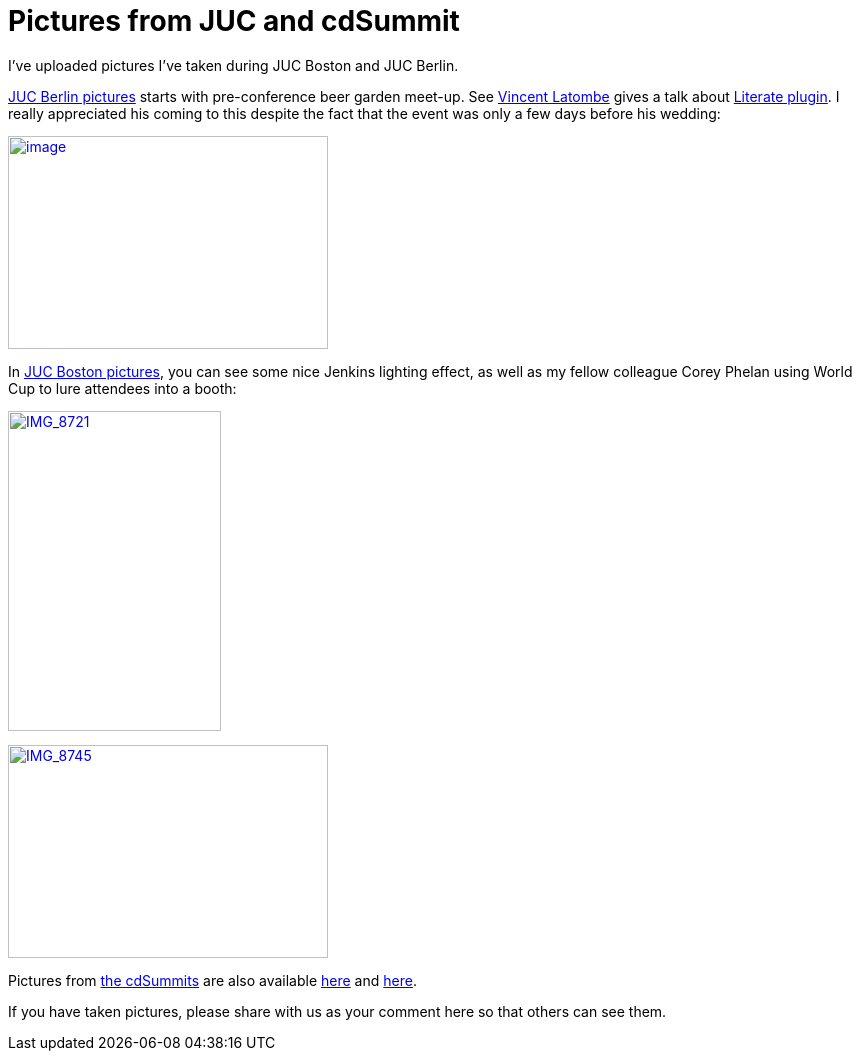 = Pictures from JUC and cdSummit
:page-tags: general , meetup ,juc
:page-author: kohsuke

I've uploaded pictures I've taken during JUC Boston and JUC Berlin. +

https://www.flickr.com/photos/12508267@N00/sets/72157645016261249/[JUC Berlin pictures] starts with pre-conference beer garden meet-up. See https://github.com/vlatombe[Vincent Latombe] gives a talk about https://wiki.jenkins.io/display/JENKINS/Literate+Plugin[Literate plugin]. I really appreciated his coming to this despite the fact that the event was only a few days before his wedding: +

https://www.flickr.com/photos/12508267@N00/14512095456[image:https://farm6.staticflickr.com/5577/14512095456_7d592d5f9b_n.jpg[image,width=320,height=213]] +


In https://www.flickr.com/photos/12508267@N00/sets/72157645015219907/[JUC Boston pictures], you can see some nice Jenkins lighting effect, as well as my fellow colleague Corey Phelan using World Cup to lure attendees into a booth: +

https://www.flickr.com/photos/12508267@N00/14555175333[image:https://farm3.staticflickr.com/2908/14555175333_48aa816387_n.jpg[IMG_8721,width=213,height=320]] +


https://www.flickr.com/photos/12508267@N00/14535019775[image:https://farm3.staticflickr.com/2939/14535019775_60e691c1dc_n.jpg[IMG_8745,width=320,height=213]] +


Pictures from https://www.cloudbees.com/cdsummit/[the cdSummits] are also available https://www.flickr.com/photos/12508267@N00/sets/72157645015519967/[here] and https://www.flickr.com/photos/12508267@N00/sets/72157645015398517/[here]. +

If you have taken pictures, please share with us as your comment here so that others can see them.
